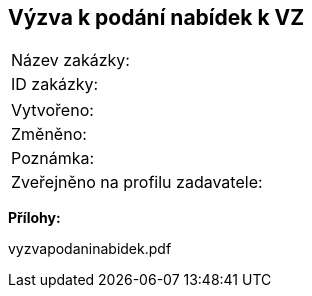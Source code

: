 == Výzva k podání nabídek k VZ

|===
| Název zakázky: | 
| ID zakázky: | 
|===

|===
| Vytvořeno:				| 
| Změněno:					| 
| Poznámka:					| 
| Zveřejněno na profilu zadavatele:					| 
|===

**Přílohy:**

vyzvapodaninabidek.pdf
